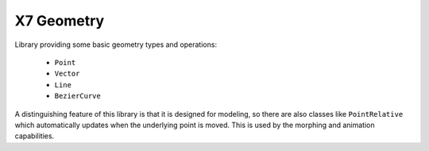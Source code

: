 X7 Geometry
====================

Library providing some basic geometry types and operations:

    * ``Point``
    * ``Vector``
    * ``Line``
    * ``BezierCurve``

A distinguishing feature of this library is that it is designed for
modeling, so there are also classes like ``PointRelative`` which
automatically updates when the underlying point is moved.  This
is used by the morphing and animation capabilities.
